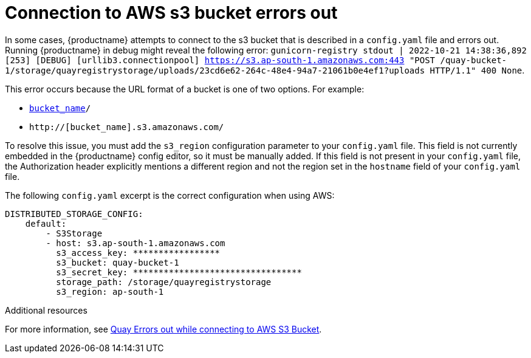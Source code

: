 :_content-type: PROCEDURE
[id="connecting-s3-timeout"]
= Connection to AWS s3 bucket errors out

In some cases, {productname} attempts to connect to the s3 bucket that is described in a `config.yaml` file and errors out. Running {productname} in debug might reveal the following error: `gunicorn-registry stdout | 2022-10-21 14:38:36,892 [253] [DEBUG] [urllib3.connectionpool] https://s3.ap-south-1.amazonaws.com:443 "POST /quay-bucket-1/storage/quayregistrystorage/uploads/23cd6e62-264c-48e4-94a7-21061b0e4ef1?uploads HTTP/1.1" 400 None`. 

This error occurs because the URL format of a bucket is one of two options. For example:

* `http://s3.amazonaws.com/[bucket_name]/`
* `http://[bucket_name].s3.amazonaws.com/`

To resolve this issue, you must add the `s3_region` configuration parameter to your `config.yaml` file. This field is not currently embedded in the {productname} config editor, so it must be manually added. If this field is not present in your `config.yaml` file, the Authorization header explicitly mentions a different region and not the region set in the `hostname` field of your `config.yaml` file. 

The following `config.yaml` excerpt is the correct configuration when using AWS:

[source,yaml]
----
DISTRIBUTED_STORAGE_CONFIG:
    default:
        - S3Storage
        - host: s3.ap-south-1.amazonaws.com
          s3_access_key: *****************
          s3_bucket: quay-bucket-1
          s3_secret_key: *********************************
          storage_path: /storage/quayregistrystorage
          s3_region: ap-south-1
----

[role="_additional-resources"]
.Additional resources

For more information, see link:https://access.redhat.com/solutions/6993082[Quay Errors out while connecting to AWS S3 Bucket].